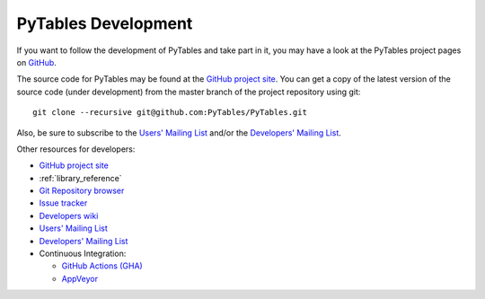 ====================
PyTables Development
====================

If you want to follow the development of PyTables and take part in it,
you may have a look at the PyTables project pages on
`GitHub <https://github.com>`_.

The source code for PyTables may be found at the `GitHub project site`_.
You can get a copy of the latest version of the source code (under
development) from the master branch of the project repository using git::

    git clone --recursive git@github.com:PyTables/PyTables.git

Also, be sure to subscribe to the `Users' Mailing List`_ and/or the
`Developers' Mailing List`_.

.. _`GitHub project site`: https://github.com/PyTables
.. _`Users' Mailing List`: https://groups.google.com/group/pytables-users
.. _`Developers' Mailing List`: https://groups.google.com/group/pytables-dev

Other resources for developers:

* `GitHub project site`_
* :ref:`library_reference`
* `Git Repository browser <https://github.com/PyTables/PyTables>`_
* `Issue tracker <https://github.com/PyTables/PyTables/issues>`_
* `Developers wiki <https://github.com/PyTables/PyTables/wiki>`_
* `Users' Mailing List`_
* `Developers' Mailing List`_
* Continuous Integration:

  - `GitHub Actions (GHA) <https://github.com/PyTables/PyTables/actions>`_
  - `AppVeyor <https://ci.appveyor.com/project/PyTablesCI/pytables>`_

.. _OME: http://www.openmicroscopy.org
.. _`Shining Panda`: https://www.shiningpanda-ci.com
.. _`Travis-CI`: https://travis-ci.org

.. todo:: improve this section
